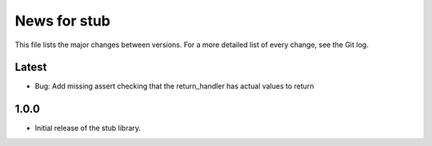 News for stub
=============

This file lists the major changes between versions. For a more detailed list of
every change, see the Git log.

Latest
------
* Bug: Add missing assert checking that the return_handler has actual
  values to return

1.0.0
-----
* Initial release of the stub library.
